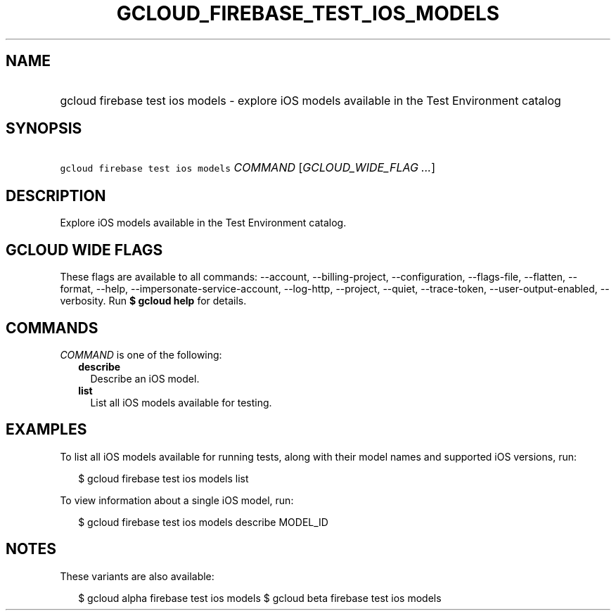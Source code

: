 
.TH "GCLOUD_FIREBASE_TEST_IOS_MODELS" 1



.SH "NAME"
.HP
gcloud firebase test ios models \- explore iOS models available in the Test Environment catalog



.SH "SYNOPSIS"
.HP
\f5gcloud firebase test ios models\fR \fICOMMAND\fR [\fIGCLOUD_WIDE_FLAG\ ...\fR]



.SH "DESCRIPTION"

Explore iOS models available in the Test Environment catalog.



.SH "GCLOUD WIDE FLAGS"

These flags are available to all commands: \-\-account, \-\-billing\-project,
\-\-configuration, \-\-flags\-file, \-\-flatten, \-\-format, \-\-help,
\-\-impersonate\-service\-account, \-\-log\-http, \-\-project, \-\-quiet,
\-\-trace\-token, \-\-user\-output\-enabled, \-\-verbosity. Run \fB$ gcloud
help\fR for details.



.SH "COMMANDS"

\f5\fICOMMAND\fR\fR is one of the following:

.RS 2m
.TP 2m
\fBdescribe\fR
Describe an iOS model.

.TP 2m
\fBlist\fR
List all iOS models available for testing.


.RE
.sp

.SH "EXAMPLES"

To list all iOS models available for running tests, along with their model names
and supported iOS versions, run:

.RS 2m
$ gcloud firebase test ios models list
.RE

To view information about a single iOS model, run:

.RS 2m
$ gcloud firebase test ios models describe MODEL_ID
.RE



.SH "NOTES"

These variants are also available:

.RS 2m
$ gcloud alpha firebase test ios models
$ gcloud beta firebase test ios models
.RE


